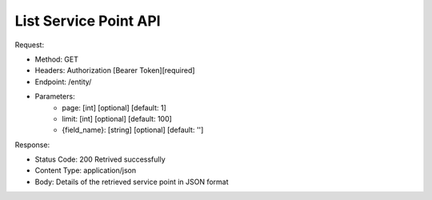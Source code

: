
List Service Point API
^^^^^^^^^^^^^^^^^^^^^^

Request:

- Method: GET
- Headers: Authorization [Bearer Token][required]
- Endpoint: /entity/
- Parameters: 
    - page: [int] [optional] [default: 1]
    - limit: [int] [optional] [default: 100]
    - {field_name}: [string] [optional] [default: '']

Response:

- Status Code: 200 Retrived successfully
- Content Type: application/json
- Body: Details of the retrieved service point in JSON format
.. code-block:: python 
    {
        "items": [
            {
                "id": "UUID",
                "name": "Entity Name",
                "type": "Entity Type UUID"
            },
            {
                "id": "UUID",
                "name": "Entity Name",
                "type": "Entity Type UUID"
            }
        ]
    }

